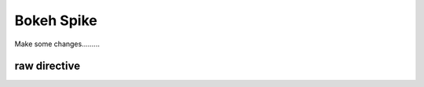 Bokeh Spike
===========

Make some changes.........

raw directive
-------------

.. raw:: html
    :file: plot.html